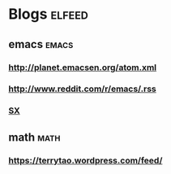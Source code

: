 * Blogs                                                              :elfeed:
** emacs                                                             :emacs:
*** http://planet.emacsen.org/atom.xml
*** http://www.reddit.com/r/emacs/.rss
*** [[http://emacs.stackexchange.com/feeds][SX]]
** math                                                               :math:
*** https://terrytao.wordpress.com/feed/
